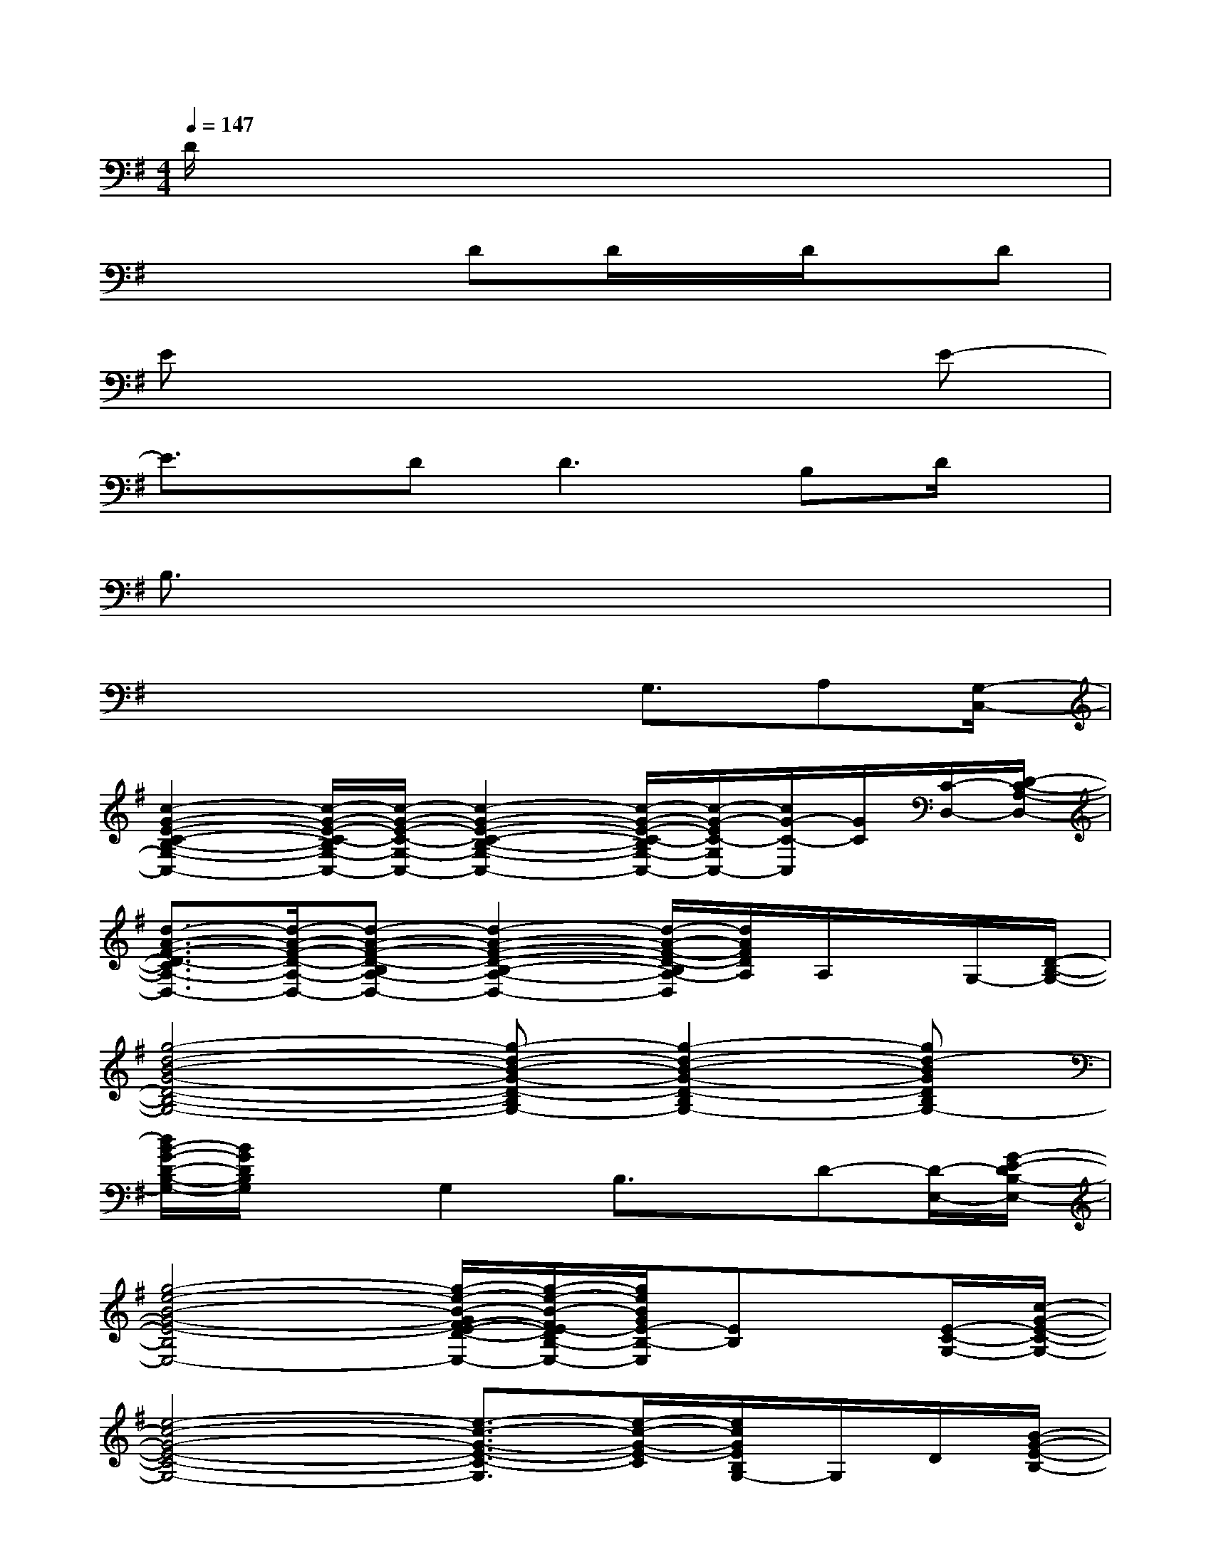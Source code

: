 X:1
T:
M:4/4
L:1/8
Q:1/4=147
K:G%1sharps
V:1
D/2x6x3/2|
x4DD/2x/2D/2x/2D|
Ex6E-|
E3/2x/2D2<D2B,D/2x/2|
B,3/2x6x/2|
x4xG,3/2A,[G,/2-C,/2-]|
[c2-G2-E2-C2-B,2-G,2-C,2-][c/2-G/2-E/2-C/2-B,/2G,/2-C,/2-][c/2-G/2-E/2-C/2-G,/2-C,/2-][c2-G2-E2-C2-B,2-G,2-C,2-][c/2-G/2-E/2-C/2-B,/2G,/2-C,/2-][c/2-G/2-E/2C/2-G,/2C,/2-][c/2G/2-C/2-C,/2][G/2C/2][C/2-D,/2-][D/2-C/2-A,/2-D,/2-]|
[d3/2-A3/2-F3/2-D3/2-C3/2A,3/2-D,3/2-][d/2-A/2-F/2-D/2-A,/2-D,/2-][d-A-F-D-B,A,-D,-][d2-A2-F2-D2-B,2-A,2-D,2-][d/2-A/2-F/2-D/2-B,/2A,/2-D,/2][d/2A/2F/2D/2A,/2]A,/2x/2G,/2-[D/2-B,/2-G,/2-]|
[g4-d4-B4-G4-D4-B,4-G,4-][g-d-B-G-D-B,G,-][g2-d2-B2-G2-D2-B,2G,2-][gd-BGDB,G,-]|
[d/2B/2-G/2-D/2-B,/2-G,/2-][B/2G/2D/2B,/2G,/2]xG,2B,3/2x/2D-[D/2-E,/2-][G/2-E/2-D/2B,/2-E,/2-]|
[g4-e4-B4-G4-E4-B,4-E,4-][g/2-e/2-B/2-G/2F/2-E/2-D/2-B,/2-A,/2-E,/2-][g/2-e/2-B/2-F/2E/2-D/2B,/2-A,/2E,/2-][g/2e/2B/2G/2E/2-B,/2-E,/2][EB,]x/2[E/2-C/2-G,/2-][c/2-G/2-E/2-C/2-G,/2-]|
[e4-c4-G4-E4-C4-G,4-][e3/2-c3/2-G3/2-E3/2-C3/2-G,3/2][e/2-c/2-G/2-E/2-C/2][e/2c/2G/2E/2B,/2G,/2-]G,/2D/2[B/2-G/2-E/2-B,/2-]|
[g3/2-e3/2-B3/2-G3/2-E3/2-B,3/2-][g2-e2-B2-G2-E2-B,2E,2][g/2-e/2-B/2-G/2-E/2-A,/2-][g/2-e/2-B/2-G/2F/2-E/2-D/2-A,/2-][g/2-e/2-B/2-F/2E/2-D/2A,/2][g/2e/2-B/2G/2E/2-B,/2-][e/2E/2B,/2-][D/2-B,/2-][D/2-B,/2G,/2-][c-G-E-DC-G,-]|
[e2-c2-G2-E2-C2-G,2-][e/2-c/2-G/2-E/2-C/2-G,/2-][e/2-c/2-G/2-E/2-C/2-G,/2-][e-c-G-=FE-C-G,][e-c-G-E-C-][e/2-c/2-G/2-=F/2E/2-C/2-][e/2-c/2-G/2-E/2-C/2-][e/2c/2G/2E/2-C/2-B,/2-G,/2-][E/2C/2B,/2G,/2]D/2-[B/2-G/2-D/2]|
[g3/2-e3/2-B3/2-G3/2-E3/2-E,3/2-][g2-e2-B2-G2-E2-B,2-E,2-][g/2e/2-B/2-G/2-E/2-B,/2-E,/2-][^f/2-e/2B/2-G/2-F/2-E/2-D/2-B,/2-E,/2-][f/2B/2-G/2F/2E/2-D/2B,/2-E,/2][b/2g/2-e/2-B/2G/2E/2-B,/2-][g/2e/2E/2B,/2-][E/2-B,/2-][E/2B,/2G,/2-][e-c-G-E-D-C-G,-]|
[e2-c2-G2-E2-D2-C2-G,2-][e/2-c/2-G/2-E/2-D/2-C/2-G,/2-][e/2-c/2-G/2-E/2-D/2-C/2-G,/2-][e-c-G-=FE-D-C-G,-][e-c-G-E-DC-G,-][e/2-c/2-G/2-E/2-C/2-B,/2-G,/2][e/2c/2G/2E/2-C/2B,/2-][EB,G,][^F-D-B,-A,-]